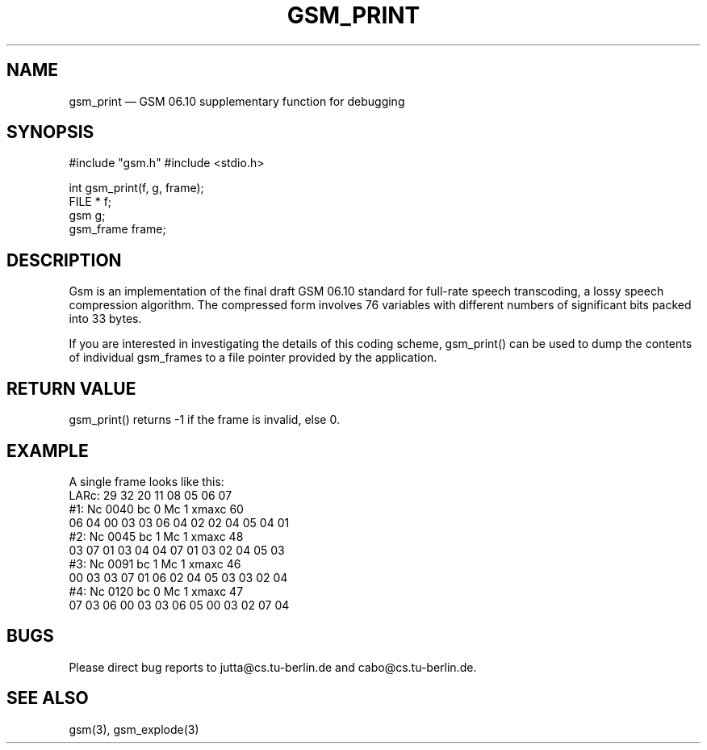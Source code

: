 .\"
.\" Copyright 1992 by Jutta Degener and Carsten Bormann, Technische
.\" Universitaet Berlin.  See the accompanying file "COPYRIGHT" for
.\" details.  THERE IS ABSOLUTELY NO WARRANTY FOR THIS SOFTWARE.
.\"
.PU
.TH GSM_PRINT 3 
.SH NAME
gsm_print \(em GSM\ 06.10 supplementary function for debugging
.SH SYNOPSIS
#include "gsm.h"
#include <stdio.h>

int gsm_print(f, g, frame);
.br
FILE * f;
.br
gsm    g;
.br
gsm_frame frame;
.SH "DESCRIPTION"
Gsm is an implementation of the final draft GSM 06.10
standard for full-rate speech transcoding, a lossy
speech compression algorithm.
The compressed form involves 76 variables with different numbers
of significant bits packed into 33 bytes.
.PP
If you are interested in investigating the details of this
coding scheme, gsm_print() can be used to dump the contents
of individual gsm_frames to a file pointer provided by
the application.
.PP
.SH "RETURN VALUE"
gsm_print() returns -1 if the frame is invalid, else 0.
.SH EXAMPLE
A single frame looks like this:
.br
.nf
LARc:   29  32  20  11  08  05  06  07
#1:     Nc 0040    bc 0    Mc 1    xmaxc 60
        06 04 00 03 03 06 04 02 02 04 05 04 01
#2:     Nc 0045    bc 1    Mc 1    xmaxc 48
        03 07 01 03 04 04 07 01 03 02 04 05 03
#3:     Nc 0091    bc 1    Mc 1    xmaxc 46
        00 03 03 07 01 06 02 04 05 03 03 02 04
#4:     Nc 0120    bc 0    Mc 1    xmaxc 47
        07 03 06 00 03 03 06 05 00 03 02 07 04
.nf
.SH BUGS
Please direct bug reports to jutta@cs.tu-berlin.de and cabo@cs.tu-berlin.de.
.SH "SEE ALSO"
gsm(3), gsm_explode(3) 
